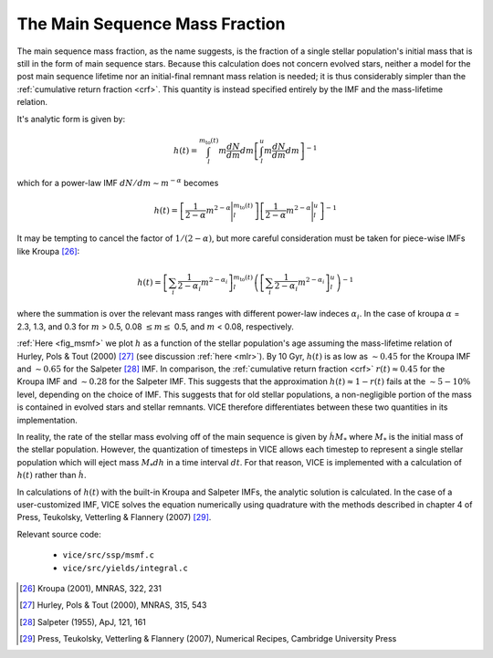 

The Main Sequence Mass Fraction
-------------------------------
The main sequence mass fraction, as the name suggests, is the fraction of a
single stellar population's initial mass that is still in the form of main
sequence stars. Because this calculation does not concern evolved stars,
neither a model for the post main sequence lifetime nor an initial-final
remnant mass relation is needed; it is thus considerably simpler than the
:ref:`cumulative return fraction <crf>`. This quantity is instead specified
entirely by the IMF and the mass-lifetime relation.

It's analytic form is given by:

.. math:: h(t) =
	\int_l^{m_\text{to}(t)} m\frac{dN}{dm} dm
	\left[
	\int_l^u m\frac{dN}{dm} dm
	\right]^{-1}

which for a power-law IMF :math:`dN/dm \sim m^{-\alpha}` becomes

.. math:: h(t) =
	\left[\frac{1}{2 - \alpha}m^{2 - \alpha}\Bigg|_l^{m_\text{to}(t)}\right]
	\left[\frac{1}{2 - \alpha}m^{2 - \alpha}\Bigg|_l^u\right]^{-1}

It may be tempting to cancel the factor of :math:`1/(2 - \alpha)`, but more
careful consideration must be taken for piece-wise IMFs like Kroupa [26]_:

.. math:: h(t) =
	\left[
	\sum_i \frac{1}{2 - \alpha_i} m^{2 - \alpha_i}
	\right]_l^{m_\text{to}(t)}
	\left(\left[
	\sum_i \frac{1}{2 - \alpha_i} m^{2 - \alpha_i}
	\right]_l^u\right)^{-1}

where the summation is over the relevant mass ranges with different power-law
indeces :math:`\alpha_i`. In the case of kroupa :math:`\alpha` = 2.3, 1.3, and
0.3 for :math:`m` > 0.5, 0.08 :math:`\leq m \leq` 0.5, and :math:`m` < 0.08,
respectively.

.. _approx_1minusr:

:ref:`Here <fig_msmf>` we plot :math:`h` as a function of the stellar
population's age assuming the mass-lifetime relation of Hurley, Pols & Tout
(2000) [27]_ (see discussion :ref:`here <mlr>`).
By 10 Gyr, :math:`h(t)` is as low as :math:`\sim0.45` for the Kroupa IMF and
:math:`\sim0.65` for the Salpeter [28]_ IMF. In comparison, the
:ref:`cumulative return fraction <crf>` :math:`r(t) \approx 0.45` for the
Kroupa IMF and :math:`\sim0.28` for the Salpeter IMF. This suggests that the
approximation :math:`h(t) \approx 1 - r(t)` fails at the :math:`\sim5-10\%`
level, depending on the choice of IMF. This suggests that for old stellar
populations, a non-negligible portion of the mass is contained in evolved
stars and stellar remnants. VICE therefore differentiates between these two
quantities in its implementation.

In reality, the rate of the stellar mass evolving off of the main sequence is
given by :math:`\dot{h}M_*` where :math:`M_*` is the initial mass of the
stellar population. However, the quantization of timesteps in VICE allows each
timestep to represent a single stellar population which will eject mass
:math:`M_*dh` in a time interval :math:`dt`. For that reason, VICE is
implemented with a calculation of :math:`h(t)` rather than :math:`\dot{h}`.

In calculations of :math:`h(t)` with the built-in Kroupa and Salpeter IMFs,
the analytic solution is calculated. In the case of a user-customized IMF,
VICE solves the equation numerically using quadrature with the methods
described in chapter 4 of Press, Teukolsky, Vetterling & Flannery (2007) [29]_.

Relevant source code:

	- ``vice/src/ssp/msmf.c``
	- ``vice/src/yields/integral.c``

.. [26] Kroupa (2001), MNRAS, 322, 231
.. [27] Hurley, Pols & Tout (2000), MNRAS, 315, 543
.. [28] Salpeter (1955), ApJ, 121, 161
.. [29] Press, Teukolsky, Vetterling & Flannery (2007), Numerical Recipes,
	Cambridge University Press
